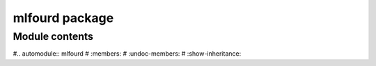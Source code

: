 mlfourd package
===============

Module contents
---------------

#.. automodule:: mlfourd
#   :members:
#   :undoc-members:
#   :show-inheritance:
